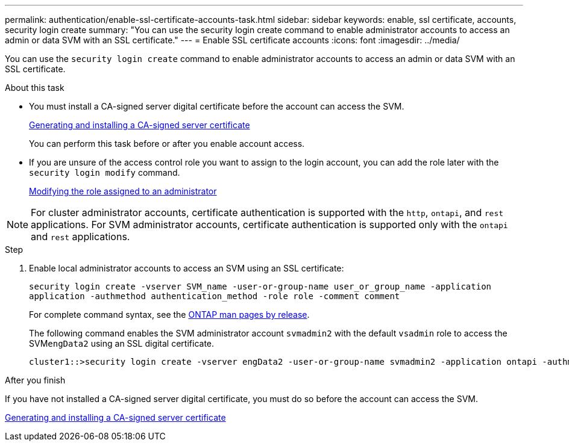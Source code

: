 ---
permalink: authentication/enable-ssl-certificate-accounts-task.html
sidebar: sidebar
keywords: enable, ssl certificate, accounts, security login create
summary: "You can use the security login create command to enable administrator accounts to access an admin or data SVM with an SSL certificate."
---
= Enable SSL certificate accounts
:icons: font
:imagesdir: ../media/

[.lead]
You can use the `security login create` command to enable administrator accounts to access an admin or data SVM with an SSL certificate.

.About this task

* You must install a CA-signed server digital certificate before the account can access the SVM.
+
xref:install-server-certificate-cluster-svm-ssl-server-task.adoc[Generating and installing a CA-signed server certificate]
+
You can perform this task before or after you enable account access.

* If you are unsure of the access control role you want to assign to the login account, you can add the role later with the `security login modify` command.
+
xref:modify-role-assigned-administrator-task.adoc[Modifying the role assigned to an administrator]

[NOTE]
For cluster administrator accounts, certificate authentication is supported with the `http`, `ontapi`, and `rest` applications. For SVM administrator accounts, certificate authentication is supported only with the `ontapi` and `rest` applications.

.Step

. Enable local administrator accounts to access an SVM using an SSL certificate:
+
`security login create -vserver SVM_name -user-or-group-name user_or_group_name -application application -authmethod authentication_method -role role -comment comment`
+
For complete command syntax, see the link:../concepts/manual-pages.html[ONTAP man pages by release].
+
The following command enables the SVM administrator account `svmadmin2` with the default `vsadmin` role to access the SVM``engData2`` using an SSL digital certificate.
+
----
cluster1::>security login create -vserver engData2 -user-or-group-name svmadmin2 -application ontapi -authmethod cert
----

.After you finish

If you have not installed a CA-signed server digital certificate, you must do so before the account can access the SVM.

xref:install-server-certificate-cluster-svm-ssl-server-task.adoc[Generating and installing a CA-signed server certificate]
